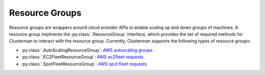 Resource Groups
===============

Resource groups are wrappers around cloud provider APIs to enable scaling up and down groups of machines.  A resource
group implments the :py:class:`.ResourceGroup` interface, which provides the set of required methods for
Clusterman to interact with the resource group.  Currently, Clusterman supports the following types of resource groups:

* :py:class:`.AutoScalingResourceGroup`: `AWS autoscaling groups
  <https://docs.aws.amazon.com/autoscaling/ec2/userguide/AutoScalingGroup.html>`_
* :py:class:`.EC2FleetResourceGroup`: `AWS ec2fleet requests
  <https://aws.amazon.com/about-aws/whats-new/2018/04/introducing-amazon-ec2-fleet/>`_
* :py:class:`.SpotFleetResourceGroup`: `AWS spot fleet requests
  <https://docs.aws.amazon.com/AWSEC2/latest/UserGuide/spot-fleet-requests.html>`_
